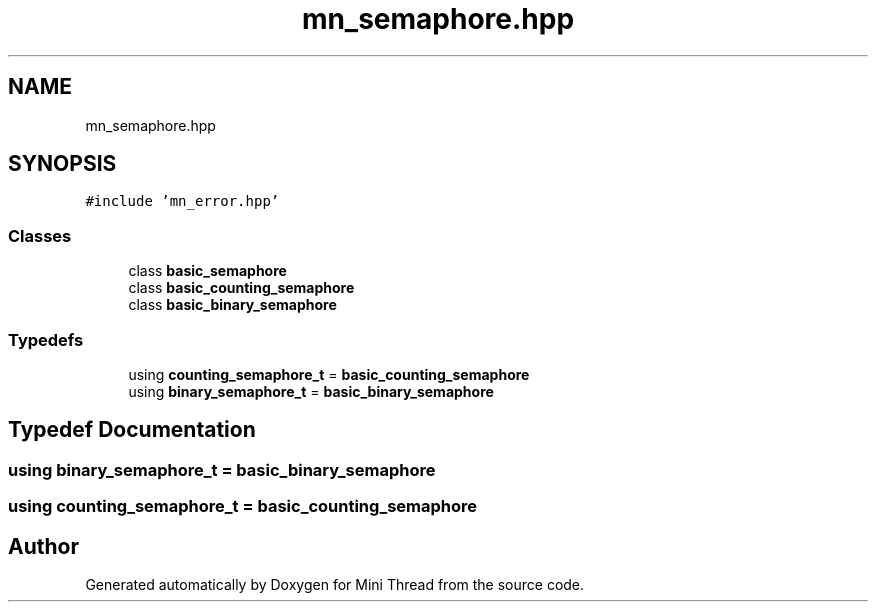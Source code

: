 .TH "mn_semaphore.hpp" 3 "Tue Sep 15 2020" "Version 1.6x" "Mini Thread" \" -*- nroff -*-
.ad l
.nh
.SH NAME
mn_semaphore.hpp
.SH SYNOPSIS
.br
.PP
\fC#include 'mn_error\&.hpp'\fP
.br

.SS "Classes"

.in +1c
.ti -1c
.RI "class \fBbasic_semaphore\fP"
.br
.ti -1c
.RI "class \fBbasic_counting_semaphore\fP"
.br
.ti -1c
.RI "class \fBbasic_binary_semaphore\fP"
.br
.in -1c
.SS "Typedefs"

.in +1c
.ti -1c
.RI "using \fBcounting_semaphore_t\fP = \fBbasic_counting_semaphore\fP"
.br
.ti -1c
.RI "using \fBbinary_semaphore_t\fP = \fBbasic_binary_semaphore\fP"
.br
.in -1c
.SH "Typedef Documentation"
.PP 
.SS "using \fBbinary_semaphore_t\fP =  \fBbasic_binary_semaphore\fP"

.SS "using \fBcounting_semaphore_t\fP =  \fBbasic_counting_semaphore\fP"

.SH "Author"
.PP 
Generated automatically by Doxygen for Mini Thread from the source code\&.
